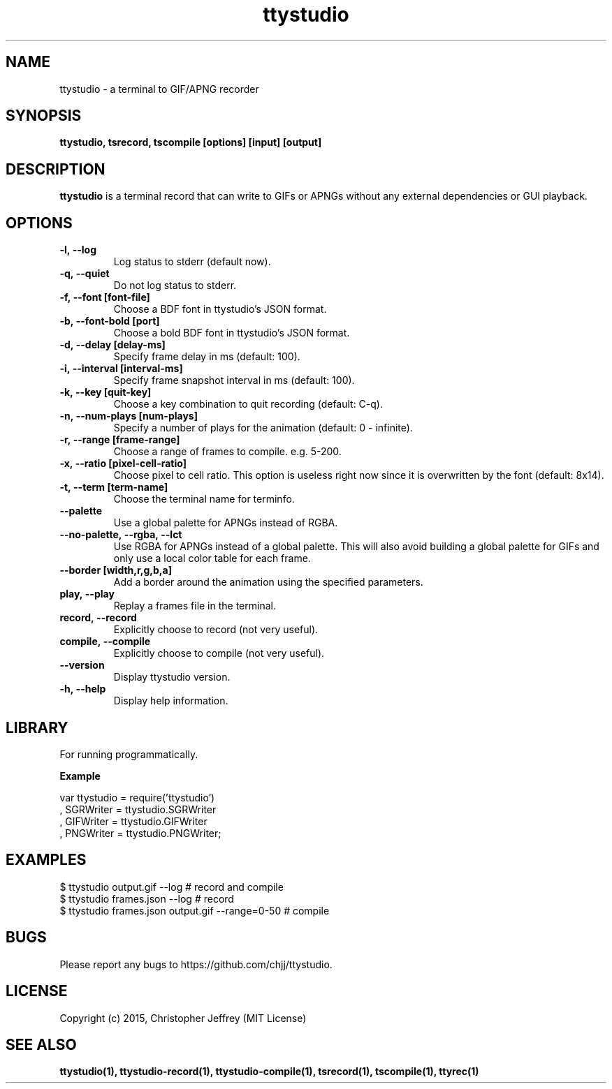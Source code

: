 .ds q \N'34'
.TH ttystudio 1

.SH NAME
ttystudio \- a terminal to GIF/APNG recorder

.SH SYNOPSIS
.nf
.B ttystudio, tsrecord, tscompile [options] [input] [output]
.fi

.SH DESCRIPTION
.B ttystudio
is a terminal record that can write to GIFs or APNGs without any external
dependencies or GUI playback.

.SH OPTIONS

.TP
.BI \-l,\ \-\-log
Log status to stderr (default now).

.TP
.BI \-q,\ \-\-quiet
Do not log status to stderr.

.TP
.BI \-f,\ \-\-font\ [font-file]
Choose a BDF font in ttystudio's JSON format.

.TP
.BI \-b,\ \-\-font-bold\ [port]
Choose a bold BDF font in ttystudio's JSON format.

.TP
.BI \-d,\ \-\-delay\ [delay-ms]
Specify frame delay in ms (default: 100).

.TP
.BI \-i,\ \-\-interval\ [interval-ms]
Specify frame snapshot interval in ms (default: 100).

.TP
.BI \-k,\ \-\-key\ [quit-key]
Choose a key combination to quit recording (default: C-q).

.TP
.BI \-n,\ \-\-num-plays\ [num-plays]
Specify a number of plays for the animation (default: 0 - infinite).

.TP
.BI \-r,\ \-\-range\ [frame-range]
Choose a range of frames to compile. e.g. 5-200.

.TP
.BI \-x,\ \-\-ratio\ [pixel-cell-ratio]
Choose pixel to cell ratio. This option is useless right now since it is
overwritten by the font (default: 8x14).

.TP
.BI \-t,\ \-\-term\ [term-name]
Choose the terminal name for terminfo.

.TP
.BI \-\-palette
Use a global palette for APNGs instead of RGBA.

.TP
.BI \-\-no-palette,\ \-\-rgba,\ \-\-lct
Use RGBA for APNGs instead of a global palette. This will also avoid building a
global palette for GIFs and only use a local color table for each frame.

.TP
.BI \-\-border\ [width,r,g,b,a]
Add a border around the animation using the specified parameters.

.TP
.BI play,\ \-\-play
Replay a frames file in the terminal.

.TP
.BI record,\ \-\-record
Explicitly choose to record (not very useful).

.TP
.BI compile,\ \-\-compile
Explicitly choose to compile (not very useful).

.TP
.BI \-\-version
Display ttystudio version.

.TP
.BI \-h,\ \-\-help
Display help information.

.SH LIBRARY
For running programmatically.

.B Example

    var ttystudio = require('ttystudio')
      , SGRWriter = ttystudio.SGRWriter
      , GIFWriter = ttystudio.GIFWriter
      , PNGWriter = ttystudio.PNGWriter;

.SH EXAMPLES

    $ ttystudio output.gif --log # record and compile
    $ ttystudio frames.json --log # record
    $ ttystudio frames.json output.gif --range=0-50 # compile

.SH BUGS
Please report any bugs to https://github.com/chjj/ttystudio.

.SH LICENSE
Copyright (c) 2015, Christopher Jeffrey (MIT License)

.SH "SEE ALSO"
.BR ttystudio(1),
.BR ttystudio-record(1),
.BR ttystudio-compile(1),
.BR tsrecord(1),
.BR tscompile(1),
.BR ttyrec(1)
